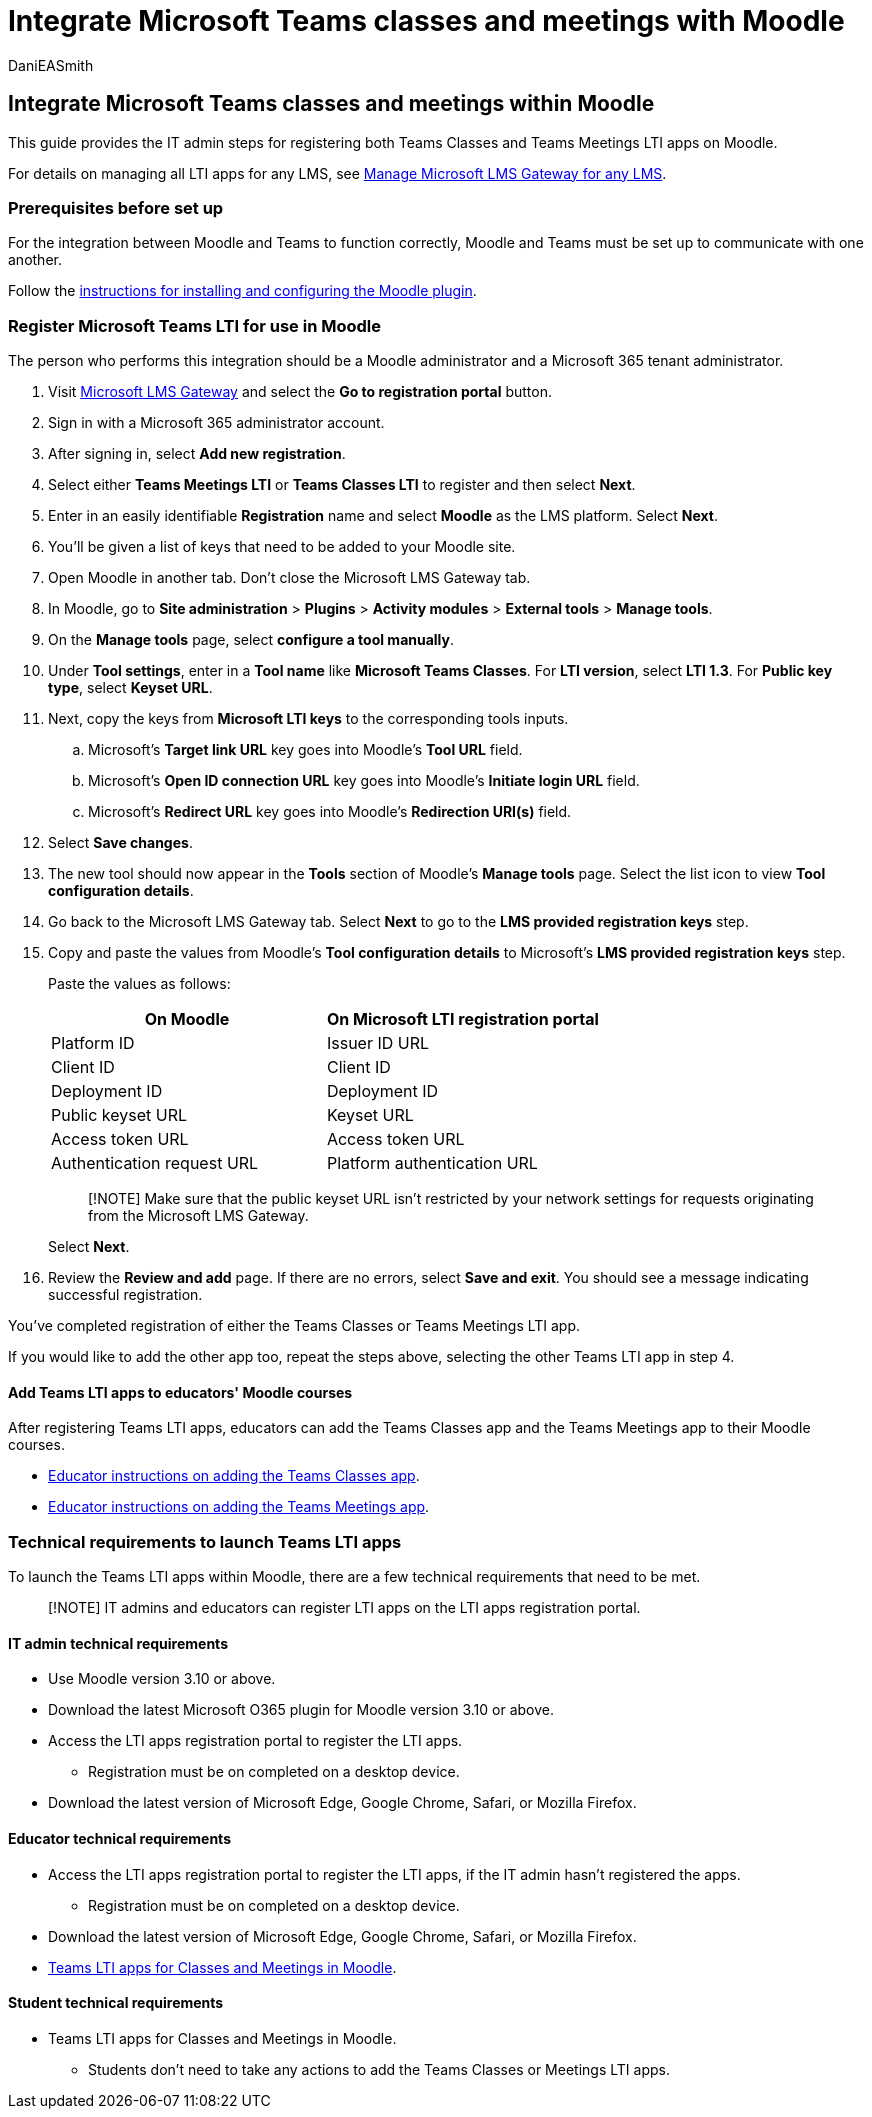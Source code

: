= Integrate Microsoft Teams classes and meetings with Moodle
:audience: admin
:author: DaniEASmith
:description: Create and manage Teams classes and meetings with Microsoft OneDrive Learning Tools Interoperability for Moodle.
:f1.keywords: ["CSH"]
:manager: serdars
:ms.author: danismith
:ms.collection: M365-modern-desktop
:ms.localizationpriority: medium
:ms.reviewer: amitman
:ms.service: o365-administration
:ms.topic: article

== Integrate Microsoft Teams classes and meetings within Moodle

This guide provides the IT admin steps for registering both Teams Classes and Teams Meetings LTI apps on Moodle.

For details on managing all LTI apps for any LMS, see xref:manage-microsoft-one-lti.adoc[Manage Microsoft LMS Gateway for any LMS].

=== Prerequisites before set up

For the integration between Moodle and Teams to function correctly, Moodle and Teams must be set up to communicate with one another.

Follow the xref:moodle-plugin-configuration.adoc[instructions for installing and configuring the Moodle plugin].

=== Register Microsoft Teams LTI for use in Moodle

The person who performs this integration should be a Moodle administrator and a Microsoft 365 tenant administrator.

. Visit https://lti.microsoft.com/[Microsoft LMS Gateway] and select the *Go to registration portal* button.
. Sign in with a Microsoft 365 administrator account.
. After signing in, select *Add new registration*.
. Select either *Teams Meetings LTI* or *Teams Classes LTI* to register and then select *Next*.
. Enter in an easily identifiable *Registration* name and select *Moodle* as the LMS platform.
Select *Next*.
. You'll be given a list of keys that need to be added to your Moodle site.
. Open Moodle in another tab.
Don't close the Microsoft LMS Gateway tab.
. In Moodle, go to *Site administration* > *Plugins* > *Activity modules* > *External tools* > *Manage tools*.
. On the *Manage tools* page, select *configure a tool manually*.
. Under *Tool settings*, enter in a *Tool name* like *Microsoft Teams Classes*.
For *LTI version*, select *LTI 1.3*.
For *Public key type*, select *Keyset URL*.
. Next, copy the keys from *Microsoft LTI keys* to the corresponding tools inputs.
 .. Microsoft's *Target link URL* key goes into Moodle's *Tool URL* field.
 .. Microsoft's *Open ID connection URL* key goes into Moodle's *Initiate login URL* field.
 .. Microsoft's *Redirect URL* key goes into Moodle's *Redirection URI(s)* field.
. Select *Save changes*.
. The new tool should now appear in the *Tools* section of Moodle's *Manage tools* page.
Select the list icon to view *Tool configuration details*.
. Go back to the Microsoft LMS Gateway tab.
Select *Next* to go to the *LMS provided registration keys* step.
. Copy and paste the values from Moodle's *Tool configuration details* to Microsoft's *LMS provided registration keys* step.
+
Paste the values as follows:
+
|===
| On Moodle | On Microsoft LTI registration portal

| Platform ID
| Issuer ID URL

| Client ID
| Client ID

| Deployment ID
| Deployment ID

| Public keyset URL
| Keyset URL

| Access token URL
| Access token URL

| Authentication request URL
| Platform authentication URL
|===
+
____
[!NOTE] Make sure that the public keyset URL isn't restricted by your network settings for requests originating from the Microsoft LMS Gateway.
____
+
Select *Next*.

. Review the *Review and add* page.
If there are no errors, select *Save and exit*.
You should see a message indicating successful registration.

You've completed registration of either the Teams Classes or Teams Meetings LTI app.

If you would like to add the other app too, repeat the steps above, selecting the other Teams LTI app in step 4.

==== Add Teams LTI apps to educators' Moodle courses

After registering Teams LTI apps, educators can add the Teams Classes app and the Teams Meetings app to their Moodle courses.

* https://support.microsoft.com/topic/use-microsoft-teams-classes-in-your-lms-ac6a1e34-32f7-45e6-b83e-094185a1e78a[Educator instructions on adding the Teams Classes app].
* https://support.microsoft.com/topic/use-microsoft-teams-meetings-in-your-lms-11b6095d-f90b-42b9-ab77-4dcff2bb3b76[Educator instructions on adding the Teams Meetings app].

=== Technical requirements to launch Teams LTI apps

To launch the Teams LTI apps within Moodle, there are a few technical requirements that need to be met.

____
[!NOTE] IT admins and educators can register LTI apps on the LTI apps registration portal.
____

==== IT admin technical requirements

* Use Moodle version 3.10 or above.
* Download the latest Microsoft O365 plugin for Moodle version 3.10 or above.
* Access the LTI apps registration portal to register the LTI apps.
 ** Registration must be on completed on a desktop device.
* Download the latest version of Microsoft Edge, Google Chrome, Safari, or Mozilla Firefox.

==== Educator technical requirements

* Access the LTI apps registration portal to register the LTI apps, if the IT admin hasn't registered the apps.
 ** Registration must be on completed on a desktop device.
* Download the latest version of Microsoft Edge, Google Chrome, Safari, or Mozilla Firefox.
* <<add-teams-lti-apps-to-educators-moodle-courses,Teams LTI apps for Classes and Meetings in Moodle>>.

==== Student technical requirements

* Teams LTI apps for Classes and Meetings in Moodle.
 ** Students don't need to take any actions to add the Teams Classes or Meetings LTI apps.
